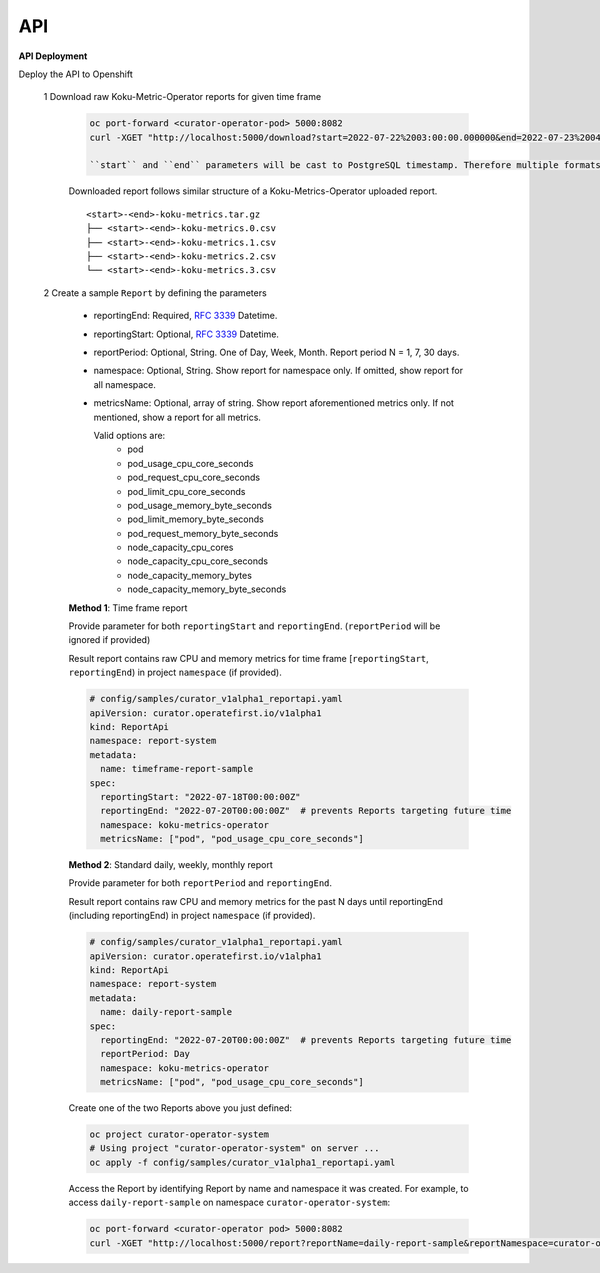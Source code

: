 API
===


**API Deployment** 

Deploy the API to Openshift


   1  Download raw Koku-Metric-Operator reports for given time frame

      .. code:: init

        oc port-forward <curator-operator-pod> 5000:8082
        curl -XGET "http://localhost:5000/download?start=2022-07-22%2003:00:00.000000&end=2022-07-23%2004:00:00.000000"

        ``start`` and ``end`` parameters will be cast to PostgreSQL timestamp. Therefore multiple formats are supported.

      Downloaded report follows similar structure of a Koku-Metrics-Operator uploaded report.
      ::

          <start>-<end>-koku-metrics.tar.gz
          ├── <start>-<end>-koku-metrics.0.csv
          ├── <start>-<end>-koku-metrics.1.csv
          ├── <start>-<end>-koku-metrics.2.csv
          └── <start>-<end>-koku-metrics.3.csv

   2  Create a sample ``Report`` by defining the parameters

      -  reportingEnd: Required, `RFC
         3339 <https://datatracker.ietf.org/doc/html/rfc3339>`_
         Datetime.
      -  reportingStart: Optional, `RFC
         3339 <https://datatracker.ietf.org/doc/html/rfc3339>`_
         Datetime.
      -  reportPeriod: Optional, String. One of Day, Week, Month. Report period N =
         1, 7, 30 days.
      -  namespace: Optional, String. Show report for namespace only. If omitted, show report for all namespace.
     
      -  metricsName:  Optional, array of string. Show report aforementioned metrics only. If not mentioned, show a report for all metrics.
         
         Valid options are:
            -  pod
            -  pod_usage_cpu_core_seconds
            -  pod_request_cpu_core_seconds
            -  pod_limit_cpu_core_seconds
            -  pod_usage_memory_byte_seconds
            -  pod_limit_memory_byte_seconds
            -  pod_request_memory_byte_seconds
            -  node_capacity_cpu_cores
            -  node_capacity_cpu_core_seconds
            -  node_capacity_memory_bytes
            -  node_capacity_memory_byte_seconds


      **Method 1**: Time frame report

      Provide parameter for both ``reportingStart`` and ``reportingEnd``. (``reportPeriod`` will be ignored if provided)

      Result report contains raw CPU and memory metrics for time frame [``reportingStart``, ``reportingEnd``) in project ``namespace`` (if provided).

      .. code:: yaml

        # config/samples/curator_v1alpha1_reportapi.yaml
        apiVersion: curator.operatefirst.io/v1alpha1
        kind: ReportApi
        namespace: report-system
        metadata:
          name: timeframe-report-sample
        spec:
          reportingStart: "2022-07-18T00:00:00Z"
          reportingEnd: "2022-07-20T00:00:00Z"  # prevents Reports targeting future time
          namespace: koku-metrics-operator
          metricsName: ["pod", "pod_usage_cpu_core_seconds"]

      **Method 2**: Standard daily, weekly, monthly report

      Provide parameter for both ``reportPeriod`` and ``reportingEnd``.

      Result report contains raw CPU and memory metrics for the past N days until reportingEnd (including reportingEnd) in project ``namespace`` (if provided).

      .. code:: yaml

        # config/samples/curator_v1alpha1_reportapi.yaml
        apiVersion: curator.operatefirst.io/v1alpha1
        kind: ReportApi
        namespace: report-system
        metadata:
          name: daily-report-sample
        spec:
          reportingEnd: "2022-07-20T00:00:00Z"  # prevents Reports targeting future time
          reportPeriod: Day
          namespace: koku-metrics-operator
          metricsName: ["pod", "pod_usage_cpu_core_seconds"]

      Create one of the two Reports above you just defined:

      .. code:: shell

          oc project curator-operator-system
          # Using project "curator-operator-system" on server ...
          oc apply -f config/samples/curator_v1alpha1_reportapi.yaml


      Access the Report by identifying Report by name and namespace it was created.
      For example, to access ``daily-report-sample`` on namespace ``curator-operator-system``:


      .. code:: shell

        oc port-forward <curator-operator pod> 5000:8082
        curl -XGET "http://localhost:5000/report?reportName=daily-report-sample&reportNamespace=curator-operator-system"

